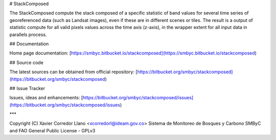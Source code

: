# StackComposed

The StackComposed compute the stack composed of a specific statistic of band values for several time series of georeferenced data (such as Landsat images), even if these are in different scenes or tiles. The result is a output of statistic compute for all valid pixels values across the time axis (z-axis), in the wrapper extent for all input data in parallels process.

## Documentation

Home page documentation: [https://smbyc.bitbucket.io/stackcomposed](https://smbyc.bitbucket.io/stackcomposed)

## Source code

The latest sources can be obtained from official repository:
[https://bitbucket.org/smbyc/stackcomposed](https://bitbucket.org/smbyc/stackcomposed)

## Issue Tracker

Issues, ideas and enhancements: [https://bitbucket.org/smbyc/stackcomposed/issues](https://bitbucket.org/smbyc/stackcomposed/issues)

***

Copyright (C) Xavier Corredor Llano <xcorredorl@ideam.gov.co>  
Sistema de Monitoreo de Bosques y Carbono SMByC and FAO  
General Public License - GPLv3



